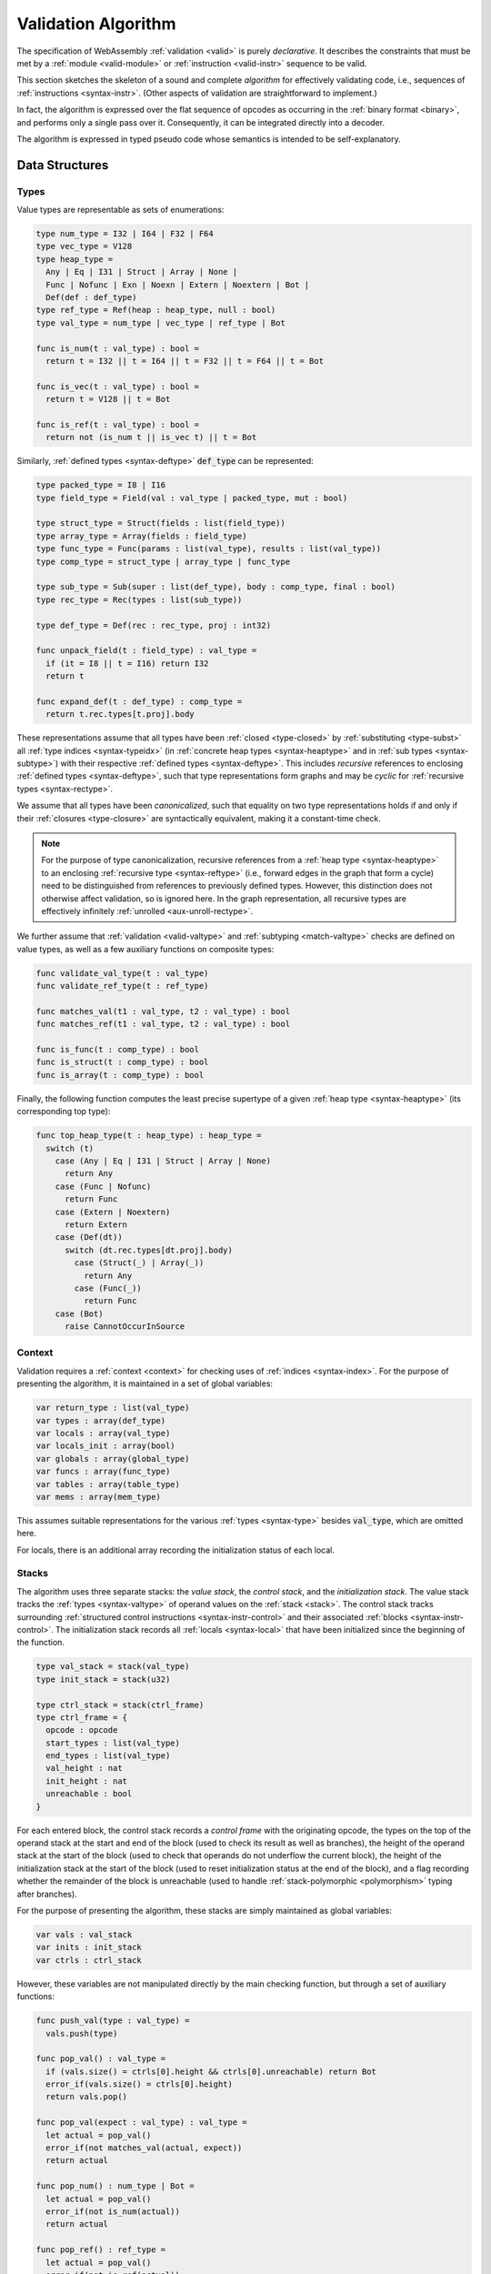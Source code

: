 .. index:: validation, algorithm, instruction, module, binary format, opcode
.. _algo-valid:

Validation Algorithm
--------------------

The specification of WebAssembly :ref:`validation <valid>` is purely *declarative*.
It describes the constraints that must be met by a :ref:`module <valid-module>` or :ref:`instruction <valid-instr>` sequence to be valid.

This section sketches the skeleton of a sound and complete *algorithm* for effectively validating code, i.e., sequences of :ref:`instructions <syntax-instr>`.
(Other aspects of validation are straightforward to implement.)

In fact, the algorithm is expressed over the flat sequence of opcodes as occurring in the :ref:`binary format <binary>`, and performs only a single pass over it.
Consequently, it can be integrated directly into a decoder.

The algorithm is expressed in typed pseudo code whose semantics is intended to be self-explanatory.


.. index:: value type, reference type, vector type, number type, packed type, field type, structure type, array type, function type, composite type, sub type, recursive type, defined type, stack, label, frame, instruction

Data Structures
~~~~~~~~~~~~~~~

Types
.....

Value types are representable as sets of enumerations:

.. code-block:: pseudo

   type num_type = I32 | I64 | F32 | F64
   type vec_type = V128
   type heap_type =
     Any | Eq | I31 | Struct | Array | None |
     Func | Nofunc | Exn | Noexn | Extern | Noextern | Bot |
     Def(def : def_type)
   type ref_type = Ref(heap : heap_type, null : bool)
   type val_type = num_type | vec_type | ref_type | Bot

   func is_num(t : val_type) : bool =
     return t = I32 || t = I64 || t = F32 || t = F64 || t = Bot

   func is_vec(t : val_type) : bool =
     return t = V128 || t = Bot

   func is_ref(t : val_type) : bool =
     return not (is_num t || is_vec t) || t = Bot

Similarly, :ref:`defined types <syntax-deftype>` :code:`def_type` can be represented:

.. code-block:: pseudo

   type packed_type = I8 | I16
   type field_type = Field(val : val_type | packed_type, mut : bool)

   type struct_type = Struct(fields : list(field_type))
   type array_type = Array(fields : field_type)
   type func_type = Func(params : list(val_type), results : list(val_type))
   type comp_type = struct_type | array_type | func_type

   type sub_type = Sub(super : list(def_type), body : comp_type, final : bool)
   type rec_type = Rec(types : list(sub_type))

   type def_type = Def(rec : rec_type, proj : int32)

   func unpack_field(t : field_type) : val_type =
     if (it = I8 || t = I16) return I32
     return t

   func expand_def(t : def_type) : comp_type =
     return t.rec.types[t.proj].body

These representations assume that all types have been :ref:`closed <type-closed>` by :ref:`substituting <type-subst>` all :ref:`type indices <syntax-typeidx>` (in :ref:`concrete heap types <syntax-heaptype>` and in :ref:`sub types <syntax-subtype>`) with their respective :ref:`defined types <syntax-deftype>`.
This includes *recursive* references to enclosing :ref:`defined types <syntax-deftype>`,
such that type representations form graphs and may be *cyclic* for :ref:`recursive types <syntax-rectype>`.

We assume that all types have been *canonicalized*, such that equality on two type representations holds if and only if their :ref:`closures <type-closure>` are syntactically equivalent, making it a constant-time check.

.. note::
   For the purpose of type canonicalization, recursive references from a :ref:`heap type <syntax-heaptype>` to an enclosing :ref:`recursive type <syntax-reftype>` (i.e., forward edges in the graph that form a cycle) need to be distinguished from references to previously defined types.
   However, this distinction does not otherwise affect validation, so is ignored here.
   In the graph representation, all recursive types are effectively infinitely :ref:`unrolled <aux-unroll-rectype>`.

We further assume that :ref:`validation <valid-valtype>` and :ref:`subtyping <match-valtype>` checks are defined on value types, as well as a few auxiliary functions on composite types:

.. code-block:: pseudo

   func validate_val_type(t : val_type)
   func validate_ref_type(t : ref_type)

   func matches_val(t1 : val_type, t2 : val_type) : bool
   func matches_ref(t1 : val_type, t2 : val_type) : bool

   func is_func(t : comp_type) : bool
   func is_struct(t : comp_type) : bool
   func is_array(t : comp_type) : bool

Finally, the following function computes the least precise supertype of a given :ref:`heap type <syntax-heaptype>` (its corresponding top type):

.. code-block:: pseudo

   func top_heap_type(t : heap_type) : heap_type =
     switch (t)
       case (Any | Eq | I31 | Struct | Array | None)
         return Any
       case (Func | Nofunc)
         return Func
       case (Extern | Noextern)
         return Extern
       case (Def(dt))
         switch (dt.rec.types[dt.proj].body)
           case (Struct(_) | Array(_))
             return Any
           case (Func(_))
             return Func
       case (Bot)
         raise CannotOccurInSource


Context
.......

Validation requires a :ref:`context <context>` for checking uses of :ref:`indices <syntax-index>`.
For the purpose of presenting the algorithm, it is maintained in a set of global variables:

.. code-block:: pseudo

   var return_type : list(val_type)
   var types : array(def_type)
   var locals : array(val_type)
   var locals_init : array(bool)
   var globals : array(global_type)
   var funcs : array(func_type)
   var tables : array(table_type)
   var mems : array(mem_type)

This assumes suitable representations for the various :ref:`types <syntax-type>` besides :code:`val_type`, which are omitted here.

For locals, there is an additional array recording the initialization status of each local.

Stacks
......

The algorithm uses three separate stacks: the *value stack*, the *control stack*, and the *initialization stack*.
The value stack tracks the :ref:`types <syntax-valtype>` of operand values on the :ref:`stack <stack>`.
The control stack tracks surrounding :ref:`structured control instructions <syntax-instr-control>` and their associated :ref:`blocks <syntax-instr-control>`.
The initialization stack records all :ref:`locals <syntax-local>` that have been initialized since the beginning of the function.

.. code-block:: pseudo

   type val_stack = stack(val_type)
   type init_stack = stack(u32)

   type ctrl_stack = stack(ctrl_frame)
   type ctrl_frame = {
     opcode : opcode
     start_types : list(val_type)
     end_types : list(val_type)
     val_height : nat
     init_height : nat
     unreachable : bool
   }

For each entered block, the control stack records a *control frame* with the originating opcode, the types on the top of the operand stack at the start and end of the block (used to check its result as well as branches), the height of the operand stack at the start of the block (used to check that operands do not underflow the current block), the height of the initialization stack at the start of the block (used to reset initialization status at the end of the block), and a flag recording whether the remainder of the block is unreachable (used to handle :ref:`stack-polymorphic <polymorphism>` typing after branches).

For the purpose of presenting the algorithm, these stacks are simply maintained as global variables:

.. code-block:: pseudo

   var vals : val_stack
   var inits : init_stack
   var ctrls : ctrl_stack

However, these variables are not manipulated directly by the main checking function, but through a set of auxiliary functions:

.. code-block:: pseudo

   func push_val(type : val_type) =
     vals.push(type)

   func pop_val() : val_type =
     if (vals.size() = ctrls[0].height && ctrls[0].unreachable) return Bot
     error_if(vals.size() = ctrls[0].height)
     return vals.pop()

   func pop_val(expect : val_type) : val_type =
     let actual = pop_val()
     error_if(not matches_val(actual, expect))
     return actual

   func pop_num() : num_type | Bot =
     let actual = pop_val()
     error_if(not is_num(actual))
     return actual

   func pop_ref() : ref_type =
     let actual = pop_val()
     error_if(not is_ref(actual))
     if (actual = Bot) return Ref(Bot, false)
     return actual

   func push_vals(types : list(val_type)) = foreach (t in types) push_val(t)
   func pop_vals(types : list(val_type)) : list(val_type) =
     var popped := []
     foreach (t in reverse(types)) popped.prepend(pop_val(t))
     return popped

Pushing an operand value simply pushes the respective type to the value stack.

Popping an operand value checks that the value stack does not underflow the current block and then removes one type.
But first, a special case is handled where the block contains no known values, but has been marked as unreachable.
That can occur after an unconditional branch, when the stack is typed :ref:`polymorphically <polymorphism>`.
In that case, the :code:`Bot` type is returned, because that is a *principal* choice trivially satisfying all use constraints.

A second function for popping an operand value takes an expected type, which the actual operand type is checked against.
The types may differ by subtyping, including the case where the actual type is :code:`Bot`, and thereby matches unconditionally.
The function returns the actual type popped from the stack.

Finally, there are accumulative functions for pushing or popping multiple operand types.

.. note::
   The notation :code:`stack[i]` is meant to index the stack from the top,
   so that, e.g., :code:`ctrls[0]` accesses the element pushed last.


The initialization stack and the initialization status of locals is manipulated through the following functions:

.. code-block:: pseudo

   func get_local(idx : u32) =
     error_if(not locals_init[idx])

   func set_local(idx : u32) =
     if (not locals_init[idx])
       inits.push(idx)
       locals_init[idx] := true

   func reset_locals(height : nat) =
     while (inits.size() > height)
       locals_init[inits.pop()] := false

Getting a local verifies that it is known to be initialized.
When a local is set that was not set already,
then its initialization status is updated and the change is recorded in the initialization stack.
Thus, the initialization status of all locals can be reset to a previous state by denoting a specific height in the initialization stack.

The size of the initialization stack is bounded by the number of (non-defaultable) locals in a function, so can be preallocated by an algorithm.

The control stack is likewise manipulated through auxiliary functions:

.. code-block:: pseudo

   func push_ctrl(opcode : opcode, in : list(val_type), out : list(val_type)) =
     let frame = ctrl_frame(opcode, in, out, vals.size(), inits.size(), false)
     ctrls.push(frame)
     push_vals(in)

   func pop_ctrl() : ctrl_frame =
     error_if(ctrls.is_empty())
     let frame = ctrls[0]
     pop_vals(frame.end_types)
     error_if(vals.size() =/= frame.val_height)
     reset_locals(frame.init_height)
     ctrls.pop()
     return frame

   func label_types(frame : ctrl_frame) : list(val_types) =
     return (if (frame.opcode = loop) frame.start_types else frame.end_types)

   func unreachable() =
     vals.resize(ctrls[0].height)
     ctrls[0].unreachable := true

Pushing a control frame takes the types of the label and result values.
It allocates a new frame record recording them along with the current height of the operand stack and marks the block as reachable.

Popping a frame first checks that the control stack is not empty.
It then verifies that the operand stack contains the right types of values expected at the end of the exited block and pops them off the operand stack.
Afterwards, it checks that the stack has shrunk back to its initial height.
Finally, it undoes all changes to the initialization status of locals that happend inside the block.

The type of the :ref:`label <syntax-label>` associated with a control frame is either that of the stack at the start or the end of the frame, determined by the opcode that it originates from.

Finally, the current frame can be marked as unreachable.
In that case, all existing operand types are purged from the value stack, in order to allow for the :ref:`stack-polymorphism <polymorphism>` logic in :code:`pop_val` to take effect.
Because every function has an implicit outermost label that corresponds to an implicit block frame,
it is an invariant of the validation algorithm that there always is at least one frame on the control stack when validating an instruction, and hence, `ctrls[0]` is always defined.

.. note::
   Even with the unreachable flag set, consecutive operands are still pushed to and popped from the operand stack.
   That is necessary to detect invalid :ref:`examples <polymorphism>` like :math:`(\UNREACHABLE~(\I32.\CONST)~\I64.\ADD)`.
   However, a polymorphic stack cannot underflow, but instead generates :code:`Bot` types as needed.


.. index:: opcode

Validation of Opcode Sequences
~~~~~~~~~~~~~~~~~~~~~~~~~~~~~~

The following function shows the validation of a number of representative instructions that manipulate the stack.
Other instructions are checked in a similar manner.

.. code-block:: pseudo

   func validate(opcode) =
     switch (opcode)
       case (i32.add)
         pop_val(I32)
         pop_val(I32)
         push_val(I32)

       case (drop)
         pop_val()

       case (select)
         pop_val(I32)
         let t1 = pop_val()
         let t2 = pop_val()
         error_if(not (is_num(t1) && is_num(t2) || is_vec(t1) && is_vec(t2)))
         error_if(t1 =/= t2 && t1 =/= Bot && t2 =/= Bot)
         push_val(if (t1 = Bot) t2 else t1)

       case (select t)
         pop_val(I32)
         pop_val(t)
         pop_val(t)
         push_val(t)

       case (ref.is_null)
         pop_ref()
         push_val(I32)

       case (ref.as_non_null)
         let rt = pop_ref()
         push_val(Ref(rt.heap, false))

       case (ref.test rt)
         validate_ref_type(rt)
         pop_val(Ref(top_heap_type(rt), true))
         push_val(I32)

       case (local.get x)
         get_local(x)
         push_val(locals[x])

       case (local.set x)
         pop_val(locals[x])
         set_local(x)

       case (unreachable)
         unreachable()

       case (block t1*->t2*)
         pop_vals([t1*])
         push_ctrl(block, [t1*], [t2*])

       case (loop t1*->t2*)
         pop_vals([t1*])
         push_ctrl(loop, [t1*], [t2*])

       case (if t1*->t2*)
         pop_val(I32)
         pop_vals([t1*])
         push_ctrl(if, [t1*], [t2*])

       case (end)
         let frame = pop_ctrl()
         push_vals(frame.end_types)

       case (else)
         let frame = pop_ctrl()
         error_if(frame.opcode =/= if)
         push_ctrl(else, frame.start_types, frame.end_types)

       case (br n)
         error_if(ctrls.size() < n)
         pop_vals(label_types(ctrls[n]))
         unreachable()

       case (br_if n)
         error_if(ctrls.size() < n)
         pop_val(I32)
         pop_vals(label_types(ctrls[n]))
         push_vals(label_types(ctrls[n]))

       case (br_table n* m)
         pop_val(I32)
         error_if(ctrls.size() < m)
         let arity = label_types(ctrls[m]).size()
         foreach (n in n*)
           error_if(ctrls.size() < n)
           error_if(label_types(ctrls[n]).size() =/= arity)
           push_vals(pop_vals(label_types(ctrls[n])))
         pop_vals(label_types(ctrls[m]))
         unreachable()

       case (br_on_null n)
         error_if(ctrls.size() < n)
         let rt = pop_ref()
         pop_vals(label_types(ctrls[n]))
         push_vals(label_types(ctrls[n]))
         push_val(Ref(rt.heap, false))

       case (br_on_cast n rt1 rt2)
         validate_ref_type(rt1)
         validate_ref_type(rt2)
         pop_val(rt1)
         push_val(rt2)
         pop_vals(label_types(ctrls[n]))
         push_vals(label_types(ctrls[n]))
         pop_val(rt2)
         push_val(diff_ref_type(rt2, rt1))

       case (return)
         pop_vals(return_types)
         unreachable()

       case (call_ref x)
         let t = expand_def(types[x])
         error_if(not is_func(t))
         pop_vals(t.params)
         pop_val(Ref(Def(types[x])))
         push_vals(t.results)

       case (return_call_ref x)
         let t = expand_def(types[x])
         error_if(not is_func(t))
         pop_vals(t.params)
         pop_val(Ref(Def(types[x])))
         error_if(t.results.len() =/= return_types.len())
         push_vals(t.results)
         pop_vals(return_types)
         unreachable()

       case (struct.new x)
         let t = expand_def(types[x])
         error_if(not is_struct(t))
         for (ti in reverse(t.fields))
           pop_val(unpack_field(ti))
         push_val(Ref(Def(types[x])))

       case (struct.set x n)
         let t = expand_def(types[x])
         error_if(not is_struct(t) || n >= t.fields.len())
         pop_val(Ref(Def(types[x])))
         pop_val(unpack_field(st.fields[n]))

       case (throw x)
          pop_vals(tags[x].type.params)
          unreachable()

       case (try_table t1*->t2* handler*)
         pop_vals([t1*])
         foreach (handler in handler*)
           error_if(ctrls.size() < handler.label)
           push_ctrl(catch, [], label_types(ctrls[handler.label]))
           switch (handler.clause)
             case (catch x)
               push_vals(tags[x].type.params)
             case (catch_ref x)
               push_vals(tags[x].type.params)
               push_val(Exnref)
             case (catch_all)
               skip
             case (catch_all_ref)
               push_val(Exnref)
           pop_ctrl()
         push_ctrl(try_table, [t1*], [t2*])

.. note::
   It is an invariant under the current WebAssembly instruction set that an operand of :code:`Bot` type is never duplicated on the stack.
   This would change if the language were extended with stack instructions like :code:`dup`.
   Under such an extension, the above algorithm would need to be refined by replacing the :code:`Bot` type with proper *type variables* to ensure that all uses are consistent.
